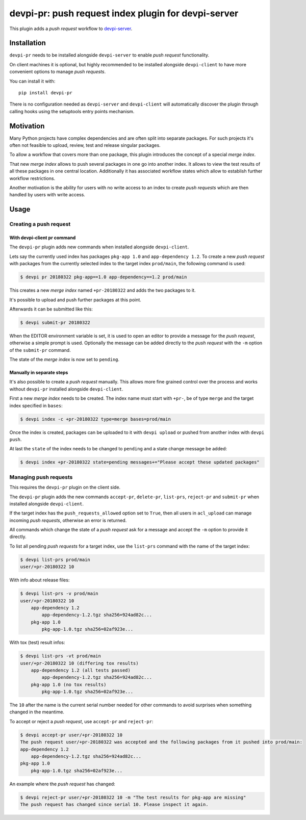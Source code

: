 ====================================================
devpi-pr: push request index plugin for devpi-server
====================================================

This plugin adds a *push request* workflow to `devpi-server`_.

.. _devpi-server: http://pypi.python.org/pypi/devpi-server


Installation
============

``devpi-pr`` needs to be installed alongside ``devpi-server`` to enable *push request* functionality.

On client machines it is optional,
but highly recommended to be installed alongside ``devpi-client`` to have more convenient options to manage *push requests*.

You can install it with::

    pip install devpi-pr

There is no configuration needed as ``devpi-server`` and ``devpi-client`` will automatically discover the plugin through calling hooks using the setuptools entry points mechanism.


Motivation
==========

Many Python projects have complex dependencies and are often split into separate packages.
For such projects it's often not feasible to upload, review, test and release singular packages.

To allow a workflow that covers more than one package,
this plugin introduces the concept of a special *merge index*.

That new *merge index* allows to push several packages in one go into another index.
It allows to view the test results of all these packages in one central location.
Additionally it has associated workflow states which allow to establish further workflow restrictions.

Another motivation is the ability for users with no write access to an index to create *push requests* which are then handled by users with write access.


Usage
=====

Creating a push request
-----------------------

With devpi-client pr command
~~~~~~~~~~~~~~~~~~~~~~~~~~~~

The ``devpi-pr`` plugin adds new commands when installed alongside ``devpi-client``.

Lets say the currently used index has packages ``pkg-app 1.0`` and ``app-dependency 1.2``.
To create a new *push request* with packages from the currently selected index to the target index ``prod/main``, the following command is used:

.. code-block:: bash

    $ devpi pr 20180322 pkg-app==1.0 app-dependency==1.2 prod/main

This creates a new *merge index* named ``+pr-20180322`` and adds the two packages to it.

It's possible to upload and push further packages at this point.

Afterwards it can be submitted like this:

.. code-block:: bash

    $ devpi submit-pr 20180322

When the EDITOR environment variable is set, it is used to open an editor to provide a message for the *push request*, otherwise a simple prompt is used.
Optionally the message can be added directly to the *push request* with the ``-m`` option of the ``submit-pr`` command.

The state of the *merge index* is now set to ``pending``.


Manually in separate steps
~~~~~~~~~~~~~~~~~~~~~~~~~~

It's also possible to create a *push request* manually.
This allows more fine grained control over the process and works without ``devpi-pr`` installed alongside ``devpi-client``.

First a new *merge index* needs to be created. The index name must start with ``+pr-``, be of type ``merge`` and the target index specified in ``bases``:

.. code-block:: bash

    $ devpi index -c +pr-20180322 type=merge bases=prod/main

Once the index is created, packages can be uploaded to it with ``devpi upload`` or pushed from another index with ``devpi push``.

At last the ``state`` of the index needs to be changed to ``pending`` and a state change message be added:

.. code-block:: bash

    $ devpi index +pr-20180322 state=pending messages+="Please accept these updated packages"


Managing push requests
----------------------

This requires the ``devpi-pr`` plugin on the client side.

The ``devpi-pr`` plugin adds the new commands ``accept-pr``, ``delete-pr``, ``list-prs``, ``reject-pr`` and ``submit-pr`` when installed alongside ``devpi-client``.

If the target index has the ``push_requests_allowed`` option set to ``True``, then all users in ``acl_upload`` can manage incoming *push requests*, otherwise an error is returned.

All commands which change the state of a *push request* ask for a message and accept the ``-m`` option to provide it directly.

To list all pending *push requests* for a target index, use the ``list-prs`` command with the name of the target index:

.. code-block:: bash

    $ devpi list-prs prod/main
    user/+pr-20180322 10

With info about release files:

.. code-block:: bash

    $ devpi list-prs -v prod/main
    user/+pr-20180322 10
        app-dependency 1.2
            app-dependency-1.2.tgz sha256=924ad82c...
        pkg-app 1.0
            pkg-app-1.0.tgz sha256=02af923e...

With tox (test) result infos:

.. code-block:: bash

    $ devpi list-prs -vt prod/main
    user/+pr-20180322 10 (differing tox results)
        app-dependency 1.2 (all tests passed)
            app-dependency-1.2.tgz sha256=924ad82c...
        pkg-app 1.0 (no tox results)
            pkg-app-1.0.tgz sha256=02af923e...

The ``10`` after the name is the current serial number needed for other commands to avoid surprises when something changed in the meantime.

To accept or reject a *push request*, use ``accept-pr`` and ``reject-pr``:

.. code-block:: bash

    $ devpi accept-pr user/+pr-20180322 10
    The push request user/+pr-20180322 was accepted and the following packages from it pushed into prod/main:
    app-dependency 1.2
        app-dependency-1.2.tgz sha256=924ad82c...
    pkg-app 1.0
        pkg-app-1.0.tgz sha256=02af923e...


An example where the *push request* has changed:

.. code-block:: bash

    $ devpi reject-pr user/+pr-20180322 10 -m "The test results for pkg-app are missing"
    The push request has changed since serial 10. Please inspect it again.
